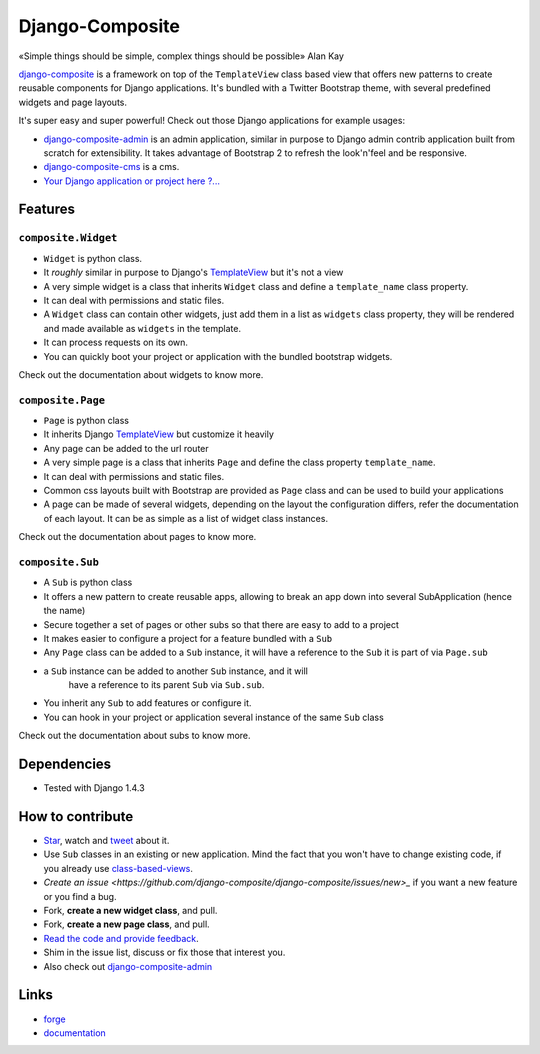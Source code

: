 Django-Composite
================

«Simple things should be simple, complex things should be possible» Alan Kay

`django-composite <https://github.com/django-composite/django-composite>`_ is a
framework on top of the ``TemplateView`` class based view
that offers new patterns to create reusable components for
Django applications. It's bundled with a Twitter Bootstrap
theme, with several predefined widgets and page layouts.

It's super easy and super powerful! Check out those Django applications
for example usages:

- `django-composite-admin <https://github.com/django-composite/django-composite-admin>`_ 
  is an admin application, similar in purpose to Django 
  admin contrib application built from scratch for extensibility.
  It takes advantage of Bootstrap 2 to refresh the look'n'feel 
  and be responsive.
- `django-composite-cms <https://github.com/django-composite/django-composite-cms>`_ is a cms.
- `Your Django application or project here ?... <mailto:amirouche.boubekki+composite@gmail.com>`_


Features
--------

``composite.Widget``
^^^^^^^^^^^^^^^^^^^^

- ``Widget`` is python class.
- It *roughly* similar in purpose to Django's
  `TemplateView <https://docs.djangoproject.com/en/dev/ref/class-based-views/base/#django.views.generic.base.TemplateView>`_ but it's not a view
- A very simple widget is a class that inherits ``Widget`` class
  and define a ``template_name`` class property.
- It can deal with permissions and static files.
- A ``Widget`` class can contain other widgets, just add them 
  in a list as ``widgets`` class property, they will be rendered 
  and made available as ``widgets`` in the template.
- It can process requests on its own.
- You can quickly boot your project or application with the bundled 
  bootstrap widgets.

Check out the documentation about widgets to know more.

``composite.Page``
^^^^^^^^^^^^^^^^^^

- ``Page`` is python class
- It inherits Django 
  `TemplateView <https://docs.djangoproject.com/en/dev/ref/class-based-views/base/#django.views.generic.base.TemplateView>`_
  but customize it heavily
- Any page can be added to the url router
- A very simple page is a class that inherits ``Page`` and 
  define the class property ``template_name``.
- It can deal with permissions and static files.
- Common css layouts built with Bootstrap are provided 
  as ``Page`` class and can be used to build your applications
- A page can be made of several widgets, depending on the layout
  the configuration differs, refer the documentation of each
  layout. It can be as simple as a list of widget class instances.

Check out the documentation about pages to know more.

``composite.Sub``
^^^^^^^^^^^^^^^^^

- A ``Sub`` is python class
- It offers a new pattern to create reusable apps, allowing to break an app
  down into several SubApplication (hence the name)
- Secure together a set of pages or other subs so that there are
  easy to add to a project
- It makes easier to configure a project for a feature bundled with
  a ``Sub``
- Any ``Page`` class can be added to a ``Sub`` instance, it will
  have a reference to the ``Sub`` it is part of via ``Page.sub``
- a ``Sub`` instance can be added to another ``Sub`` instance, and it will
   have a reference to its parent ``Sub`` via ``Sub.sub``.
- You inherit any ``Sub`` to add features or configure it.
- You can hook in your project or application several instance of 
  the same ``Sub`` class

Check out the documentation about subs to know more.


Dependencies
------------

- Tested with Django 1.4.3


How to contribute
-----------------

- `Star <https://github.com/django-composite/django-composite/star>`_, watch and `tweet <http://twitter.com/home?status=https://github.com/django-composite/django-composite>`_ about it.
- Use ``Sub`` classes in an existing or new application. Mind the fact
  that you won't have to change existing code, if you already use
  `class-based-views <https://docs.djangoproject.com/en/dev/topics/class-based-views/>`_.
- `Create an issue <https://github.com/django-composite/django-composite/issues/new>_` if you want a new feature or you find a bug.
- Fork, **create a new widget class**, and pull.
- Fork, **create a new page class**, and pull.
- `Read the code and provide feedback <https://github.com/django-composite/django-composite/commits/master>`_.
- Shim in the issue list, discuss or fix those that interest you.
- Also check out `django-composite-admin <https://github.com/django-composite/django-composite-admin>`_

Links
-----

- `forge <https://github.com/django-composite/django-composite>`_
- `documentation <https://django-composite.readthedocs.org/en/latest/>`_

